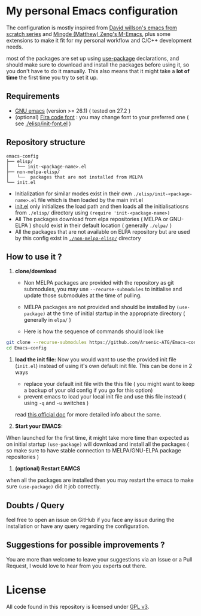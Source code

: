 * My personal Emacs configuration

The configuration is mostly inspired from   [[https://github.com/daviwil/emacs-from-scratch][David willson's emacs from scratch series]] and [[https://github.com/MatthewZMD/.emacs.d][Mingde (Matthew) Zeng's M-Emacs]], plus some extensions to make it fit for my personal workflow and C/C++ development needs.

most of the packages are set up using [[https://github.com/jwiegley/use-package][use-package]] declarations, and should make sure to download and install the packages before using it, so you don't have to do it manually. This also means that it might take a *lot of time* the first time you try to set it up.

** Requirements

- [[https://www.gnu.org/software/emacs/download.html][GNU emacs]] (version >= 26.1) ( tested on 27.2 )
- (optional) [[https://github.com/tonsky/FiraCode][FIra code font]] : you may change font to your preferred one ( see [[./elisp/init-font.el][./elisp/init-font.el]] )

** Repository structure

#+BEGIN_SRC
emacs-config
├── elisp/
│   └── init-<package-name>.el
├── non-melpa-elisp/
│   └──  packages that are not installed from MELPA
└── init.el
#+END_SRC

- Initialization for similar modes exist in their own =./elisp/init-<package-name>.el= file which is then loaded by the main init.el
- [[./init.el][init.el]] only initializes the load path and then loads all the initialisatiosns from =./elisp/= directory using =(require 'init-<package-name>)=
- All The packages download from elpa repositories ( MELPA or GNU-ELPA ) should exist in their default location ( generally =./elpa/= )
- All the packages that are not available on ELPA repository but are used by this config exist in [[./non-melpa-elisp][=./non-melpa-elisp/=]] directory

** How to use it ?

 1. *clone/download*
   - Non MELPA packages are provided with the repository as git submodules, you may use =--recurse-submodules= to initialise and update those submodules at the time of pulling.

   - MELPA packages are not provided and should be installed by =(use-package)= at the time of initial startup in the  appropriate directory ( generally in =elpa/= )

   - Here is how the sequence of commands should look like

#+BEGIN_SRC bash
git clone --recurse-submodules https://github.com/Arsenic-ATG/Emacs-config.git
cd Emacs-config
#+END_SRC

 2. *load the init file:*
   Now you would want to use the provided init file (=init.el=) instead of using it's own default init file. This can be done in 2 ways
   - replace your default init file with the this file ( you might want to keep a backup of your old config if you go for this option)
   - prevent emacs to load your local init file and use this file instead ( using =-q= and =-u= switches )
   read [[https://www.gnu.org/software/emacs/manual/html_node/emacs/Init-File.html][this official doc]] for more detailed info about the same.

 3. *Start your EMACS:*
 When launched for the first time, it might take more time than expected as on initial startup =(use-package)= will download and install all the packages ( so make sure to have stable connection to MELPA/GNU-ELPA package repositories )

 4. *(optional) Restart EAMCS*
when all the packages are installed then you may restart the emacs to make sure =(use-package)= did it job correctly.

** Doubts / Query
feel free to open an issue on GitHub if you face any issue during the installation or have any query regarding the configuration.

** Suggestions for possible improvements ?
You are more than welcome to leave your suggestions via an Issue or a Pull Request, I would love to hear from you experts out there.

* License

All code found in this repository is licensed under  [[./LICENSE][GPL v3]].

